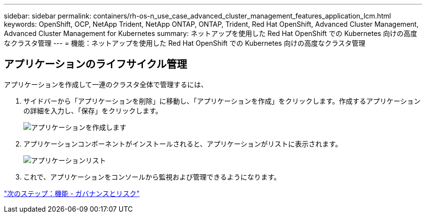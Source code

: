 ---
sidebar: sidebar 
permalink: containers/rh-os-n_use_case_advanced_cluster_management_features_application_lcm.html 
keywords: OpenShift, OCP, NetApp Trident, NetApp ONTAP, ONTAP, Trident, Red Hat OpenShift, Advanced Cluster Management, Advanced Cluster Management for Kubernetes 
summary: ネットアップを使用した Red Hat OpenShift での Kubernetes 向けの高度なクラスタ管理 
---
= 機能：ネットアップを使用した Red Hat OpenShift での Kubernetes 向けの高度なクラスタ管理




== アプリケーションのライフサイクル管理

アプリケーションを作成して一連のクラスタ全体で管理するには、

. サイドバーから「アプリケーションを削除」に移動し、「アプリケーションを作成」をクリックします。作成するアプリケーションの詳細を入力し、「保存」をクリックします。
+
image::redhat_openshift_image78.jpg[アプリケーションを作成します]

. アプリケーションコンポーネントがインストールされると、アプリケーションがリストに表示されます。
+
image::redhat_openshift_image79.jpg[アプリケーションリスト]

. これで、アプリケーションをコンソールから監視および管理できるようになります。


link:rh-os-n_use_case_advanced_cluster_management_features_governance_risk.html["次のステップ：機能 - ガバナンスとリスク"]

